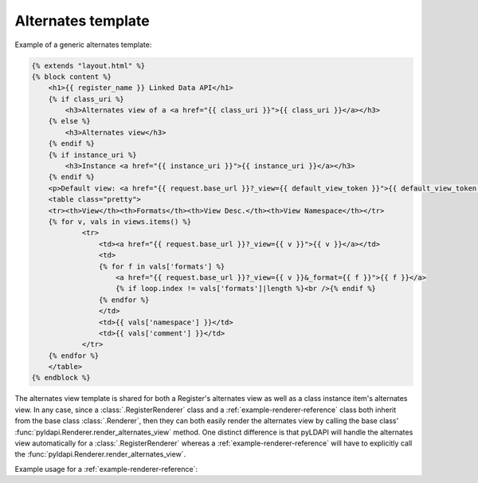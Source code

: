 Alternates template
===================

Example of a generic alternates template:

.. code-block:: HTML

    {% extends "layout.html" %}
    {% block content %}
        <h1>{{ register_name }} Linked Data API</h1>
        {% if class_uri %}
            <h3>Alternates view of a <a href="{{ class_uri }}">{{ class_uri }}</a></h3>
        {% else %}
            <h3>Alternates view</h3>
        {% endif %}
        {% if instance_uri %}
            <h3>Instance <a href="{{ instance_uri }}">{{ instance_uri }}</a></h3>
        {% endif %}
        <p>Default view: <a href="{{ request.base_url }}?_view={{ default_view_token }}">{{ default_view_token }}</a></p>
        <table class="pretty">
        <tr><th>View</th><th>Formats</th><th>View Desc.</th><th>View Namespace</th></tr>
        {% for v, vals in views.items() %}
                <tr>
                    <td><a href="{{ request.base_url }}?_view={{ v }}">{{ v }}</a></td>
                    <td>
                    {% for f in vals['formats'] %}
                        <a href="{{ request.base_url }}?_view={{ v }}&_format={{ f }}">{{ f }}</a>
                        {% if loop.index != vals['formats']|length %}<br />{% endif %}
                    {% endfor %}
                    </td>
                    <td>{{ vals['namespace'] }}</td>
                    <td>{{ vals['comment'] }}</td>
                </tr>
        {% endfor %}
        </table>
    {% endblock %}

The alternates view template is shared for both a Register's alternates view as well as a class instance item's alternates view. In any case, since a :class:`.RegisterRenderer` class and a :ref:`example-renderer-reference` class both inherit from the base class :class:`.Renderer`, then they can both easily render the alternates view by calling the base class' :func:`pyldapi.Renderer.render_alternates_view` method. One distinct difference is that pyLDAPI will handle the alternates view automatically for a :class:`.RegisterRenderer` whereas a :ref:`example-renderer-reference` will have to explicitly call the :func:`pyldapi.Renderer.render_alternates_view`.

Example usage for a :ref:`example-renderer-reference`:

.. code-block:: python
    :linenos:
    :emphasize-lines: 7

    # context: inside a 'custom' Renderer class which inherits from pyldapi.Renderer

    # this is an implementation of the abstract render() of the base class Renderer
    def render(self):
        # ...
        if self.view == 'alternates':
            return self.render_alternates_view() # render the alternates view for this class instance
        # ...
